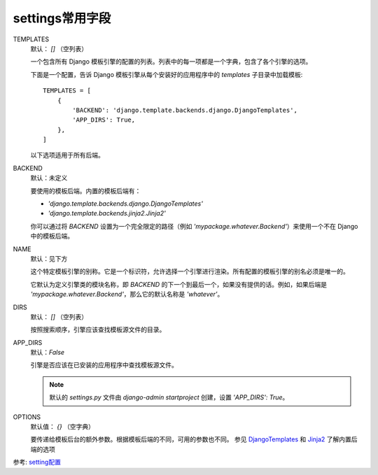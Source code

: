 ===================================
settings常用字段
===================================


.. post:: 2023-02-20 22:06:49
  :tags: python, Web框架, Django
  :category: 后端
  :author: YanQue
  :location: CD
  :language: zh-cn


TEMPLATES
  默认： `[]` （空列表）

  一个包含所有 Django 模板引擎的配置的列表。列表中的每一项都是一个字典，包含了各个引擎的选项。

  下面是一个配置，告诉 Django 模板引擎从每个安装好的应用程序中的 `templates` 子目录中加载模板::


    TEMPLATES = [
        {
            'BACKEND': 'django.template.backends.django.DjangoTemplates',
            'APP_DIRS': True,
        },
    ]


  以下选项适用于所有后端。
BACKEND
  默认：未定义

  要使用的模板后端。内置的模板后端有：

  - `'django.template.backends.django.DjangoTemplates'`
  - `'django.template.backends.jinja2.Jinja2'`

  你可以通过将 `BACKEND` 设置为一个完全限定的路径（例如 `'mypackage.whatever.Backend'`）来使用一个不在 Django 中的模板后端。
NAME
  默认：见下方

  这个特定模板引擎的别称。它是一个标识符，允许选择一个引擎进行渲染。所有配置的模板引擎的别名必须是唯一的。

  它默认为定义引擎类的模块名称，即 `BACKEND` 的下一个到最后一个，如果没有提供的话。例如，如果后端是 `'mypackage.whatever.Backend'`，那么它的默认名称是 `'whatever'`。
DIRS
  默认： `[]` （空列表）

  按照搜索顺序，引擎应该查找模板源文件的目录。
APP_DIRS
  默认：`False`

  引擎是否应该在已安装的应用程序中查找模板源文件。

  .. note::

    默认的 `settings.py` 文件由 `django-admin startproject` 创建，设置 `'APP_DIRS': True`。
OPTIONS
  默认值： `{}` （空字典）

  要传递给模板后台的额外参数。根据模板后端的不同，可用的参数也不同。
  参见 `DjangoTemplates <https://docs.djangoproject.com/zh-hans/3.2/topics/templates/#django.template.backends.django.DjangoTemplates>`_
  和
  `Jinja2 <https://docs.djangoproject.com/zh-hans/3.2/topics/templates/#django.template.backends.jinja2.Jinja2>`_
  了解内置后端的选项



参考: `setting配置 <https://docs.djangoproject.com/zh-hans/3.2/ref/settings/#std:setting-TEMPLATES>`_







